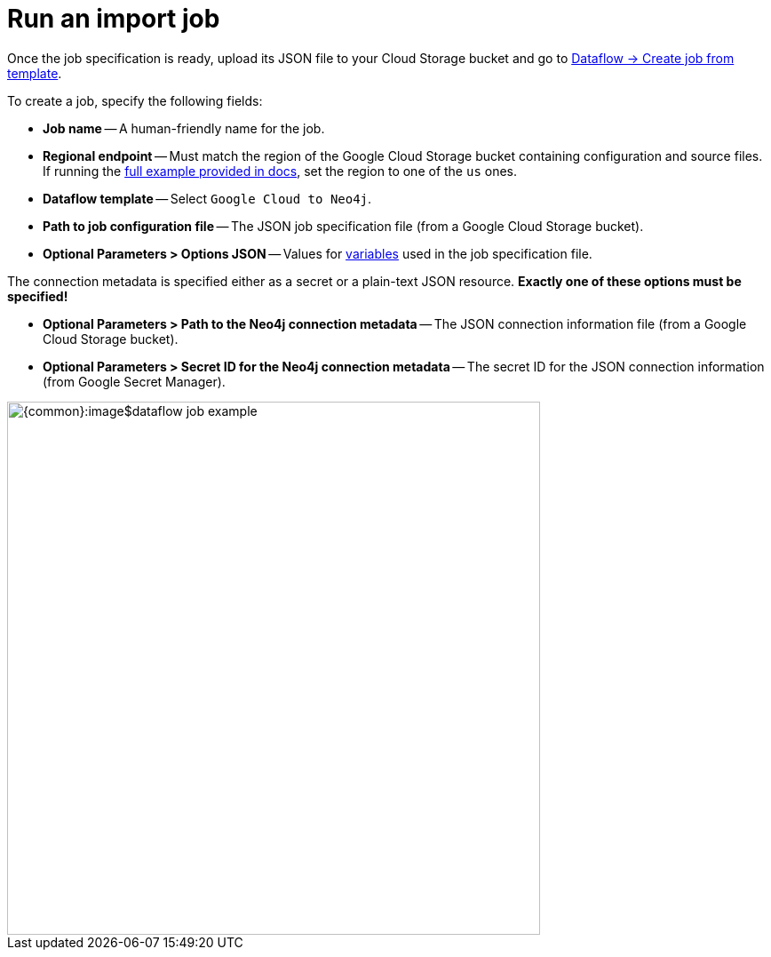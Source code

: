 = Run an import job

Once the job specification is ready, upload its JSON file to your Cloud Storage bucket and go to link:https://console.cloud.google.com/dataflow/createjob[Dataflow -> Create job from template].

To create a job, specify the following fields:

- **Job name** -- A human-friendly name for the job.
- **Regional endpoint** -- Must match the region of the Google Cloud Storage bucket containing configuration and source files. If running the xref:job-specification.adoc#full-example[full example provided in docs], set the region to one of the `us` ones.
- **Dataflow template** -- Select `Google Cloud to Neo4j`.
- **Path to job configuration file** -- The JSON job specification file (from a Google Cloud Storage bucket).
- **Optional Parameters > Options JSON** -- Values for xref:job-specification.adoc#variables[variables] used in the job specification file.

The connection metadata is specified either as a secret or a plain-text JSON resource.
**Exactly one of these options must be specified!**

- **Optional Parameters > Path to the Neo4j connection metadata** -- The JSON connection information file (from a Google Cloud Storage bucket).
- **Optional Parameters > Secret ID for the Neo4j connection metadata** -- The secret ID for the JSON connection information (from Google Secret Manager).

[.shadow]
image::{common}:image$dataflow-job-example.png[width=600]
